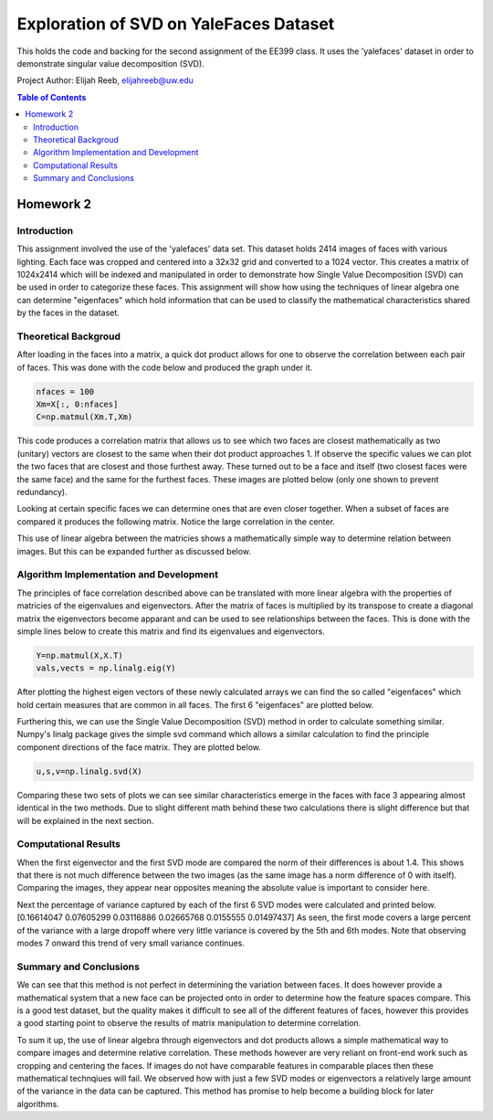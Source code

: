 Exploration of SVD on YaleFaces Dataset
=========
This holds the code and backing for the second assignment of the EE399 class. It uses the 'yalefaces' dataset in order to demonstrate singular value decomposition (SVD).

Project Author: Elijah Reeb, elijahreeb@uw.edu

.. contents:: Table of Contents

Homework 2
---------------------
Introduction
^^^^^^^^^^^^
This assignment involved the use of the 'yalefaces' data set. This dataset holds 2414 images of faces with various lighting. Each face was cropped and centered into a 32x32 grid and converted to a 1024 vector. This creates a matrix of 1024x2414 which will be indexed and manipulated in order to demonstrate how Single Value Decomposition (SVD) can be used in order to categorize these faces. This assignment will show how using the techniques of linear algebra one can determine "eigenfaces" which hold information that can be used to classify the mathematical characteristics shared by the faces in the dataset.

Theoretical Backgroud
^^^^^^^^^^^^
After loading in the faces into a matrix, a quick dot product allows for one to observe the correlation between each pair of faces. This was done with the code below and produced the graph under it. 

.. code-block:: text

        nfaces = 100
        Xm=X[:, 0:nfaces]
        C=np.matmul(Xm.T,Xm)

.. image:: https://user-images.githubusercontent.com/130190276/232985736-5ef9b74c-c460-4b69-98e1-9a9fc94d6423.png

This code produces a correlation matrix that allows us to see which two faces are closest mathematically as two (unitary) vectors are closest to the same when their dot product approaches 1. If observe the specific values we can plot the two faces that are closest and those furthest away. These turned out to be a face and itself (two closest faces were the same face) and the same for the furthest faces. These images are plotted below (only one shown to prevent redundancy). 

.. image:: https://user-images.githubusercontent.com/130190276/232986635-40beaccd-d23e-48fb-a533-3070eed385e6.png

Looking at certain specific faces we can determine ones that are even closer together. When a subset of faces are compared it produces the following matrix. Notice the large correlation in the center. 

.. image:: https://user-images.githubusercontent.com/130190276/232986883-1fd44f06-b268-4bcd-9758-db951b665604.png

This use of linear algebra between the matricies shows a mathematically simple way to determine relation between images. But this can be expanded further as discussed below.

Algorithm Implementation and Development
^^^^^^^^^^^^
The principles of face correlation described above can be translated with more linear algebra with the properties of matricies of the eigenvalues and eigenvectors. After the matrix of faces is multiplied by its transpose to create a diagonal matrix the eigenvectors become apparant and can be used to see relationships between the faces. This is done with the simple lines below to create this matrix and find its eigenvalues and eigenvectors. 

.. code-block:: text

        Y=np.matmul(X,X.T)
        vals,vects = np.linalg.eig(Y)

After plotting the highest eigen vectors of these newly calculated arrays we can find the so called "eigenfaces" which hold certain measures that are common in all faces. The first 6 "eigenfaces" are plotted below. 

.. image:: https://user-images.githubusercontent.com/130190276/232988008-b4cafae6-e503-42c7-8fb3-f5bfcd231dfc.png

Furthering this, we can use the Single Value Decomposition (SVD) method in order to calculate something similar. Numpy's linalg package gives the simple svd command which allows a similar calculation to find the principle component directions of the face matrix. They are plotted below. 

.. code-block:: text

        u,s,v=np.linalg.svd(X)

.. image:: https://user-images.githubusercontent.com/130190276/232988571-96514cca-5f52-43d7-8373-d4c7245062de.png

Comparing these two sets of plots we can see similar characteristics emerge in the faces with face 3 appearing almost identical in the two methods. Due to slight different math behind these two calculations there is slight difference but that will be explained in the next section. 

Computational Results
^^^^^^^^^^^^
When the first eigenvector and the first SVD mode are compared the norm of their differences is about 1.4. This shows that there is not much difference between the two images (as the same image has a norm difference of 0 with itself). Comparing the images, they appear near opposites meaning the absolute value is important to consider here. 

.. code-block:: text
        dif = v1 - u1
        norm = np.linalg.norm(dif)

Next the percentage of variance captured by each of the first 6 SVD modes were calculated and printed below.
[0.16614047 0.07605299 0.03116886 0.02665768 0.0155555  0.01497437]
As seen, the first mode covers a large percent of the variance with a large dropoff where very little variance is covered by the 5th and 6th modes. Note that observing modes 7 onward this trend of very small variance continues. 

Summary and Conclusions
^^^^^^^^^^^^
We can see that this method is not perfect in determining the variation between faces. It does however provide a mathematical system that a new face can be projected onto in order to determine how the feature spaces compare. This is a good test dataset, but the quality makes it difficult to see all of the different features of faces, however this provides a good starting point to observe the results of matrix manipulation to determine correlation. 

To sum it up, the use of linear algebra through eigenvectors and dot products allows a simple mathematical way to compare images and determine relative correlation. These methods however are very reliant on front-end work such as cropping and centering the faces. If images do not have comparable features in comparable places then these mathematical technqiues will fail. We observed how with just a few SVD modes or eigenvectors a relatively large amount of the variance in the data can be captured. This method has promise to help become a building block for later algorithms. 
